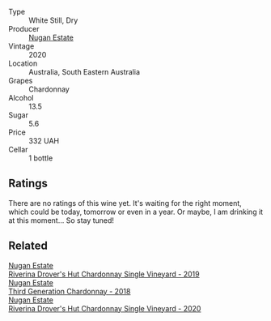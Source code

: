 #+attr_html: :class wine-main-image
[[file:/images/21/17a6f2-3fb2-44aa-8bb0-6bea15c7db38/2023-01-10-06-57-53-IMG-4208.webp]]

- Type :: White Still, Dry
- Producer :: [[barberry:/producers/93ed5d54-33aa-43b6-9c10-131f1c7d5224][Nugan Estate]]
- Vintage :: 2020
- Location :: Australia, South Eastern Australia
- Grapes :: Chardonnay
- Alcohol :: 13.5
- Sugar :: 5.6
- Price :: 332 UAH
- Cellar :: 1 bottle

** Ratings

There are no ratings of this wine yet. It's waiting for the right moment, which could be today, tomorrow or even in a year. Or maybe, I am drinking it at this moment... So stay tuned!

** Related

#+begin_export html
<div class="flex-container">
  <a class="flex-item flex-item-left" href="/wines/339f4542-fb3f-4c84-a69e-45548c3aa642.html">
    <img class="flex-bottle" src="/images/33/9f4542-fb3f-4c84-a69e-45548c3aa642/2023-01-10-06-52-00-1105CC67-B68F-4D63-90E6-E98595441386-1-105-c.webp"></img>
    <section class="h">Nugan Estate</section>
    <section class="h text-bolder">Riverina Drover's Hut Chardonnay Single Vineyard - 2019</section>
  </a>

  <a class="flex-item flex-item-right" href="/wines/72b01643-222c-41ca-a512-263814270455.html">
    <img class="flex-bottle" src="/images/72/b01643-222c-41ca-a512-263814270455/2022-09-23-21-25-00-IMG-2402.webp"></img>
    <section class="h">Nugan Estate</section>
    <section class="h text-bolder">Third Generation Chardonnay - 2018</section>
  </a>

  <a class="flex-item flex-item-left" href="/wines/fc528504-ce79-4729-8c3a-9433276f82c9.html">
    <img class="flex-bottle" src="/images/fc/528504-ce79-4729-8c3a-9433276f82c9/2023-01-10-06-54-19-D60C4DE0-04E6-426E-B0D0-FCBF10BCA2E9-1-102-o.webp"></img>
    <section class="h">Nugan Estate</section>
    <section class="h text-bolder">Riverina Drover's Hut Chardonnay Single Vineyard - 2020</section>
  </a>

</div>
#+end_export
